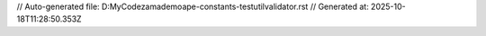 // Auto-generated file: D:\MyCode\zama\demo\ape-constants-test\util\validator.rst
// Generated at: 2025-10-18T11:28:50.353Z